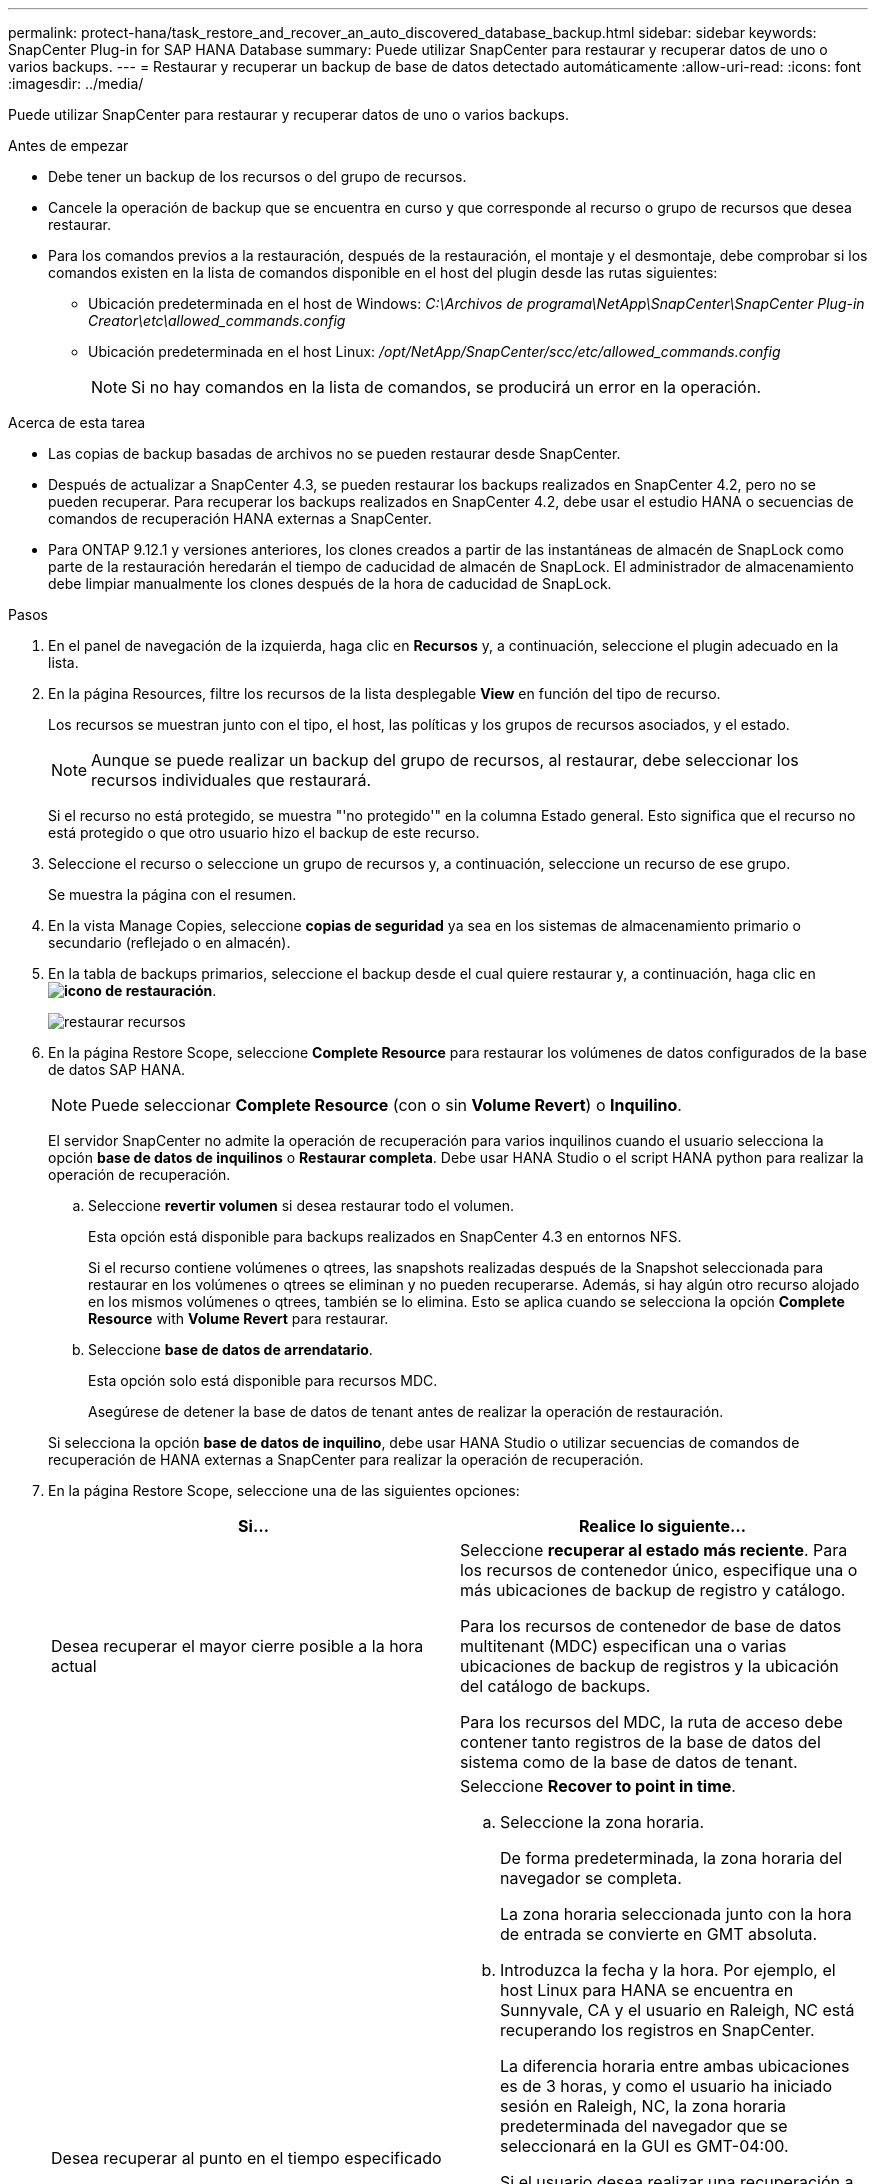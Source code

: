 ---
permalink: protect-hana/task_restore_and_recover_an_auto_discovered_database_backup.html 
sidebar: sidebar 
keywords: SnapCenter Plug-in for SAP HANA Database 
summary: Puede utilizar SnapCenter para restaurar y recuperar datos de uno o varios backups. 
---
= Restaurar y recuperar un backup de base de datos detectado automáticamente
:allow-uri-read: 
:icons: font
:imagesdir: ../media/


[role="lead"]
Puede utilizar SnapCenter para restaurar y recuperar datos de uno o varios backups.

.Antes de empezar
* Debe tener un backup de los recursos o del grupo de recursos.
* Cancele la operación de backup que se encuentra en curso y que corresponde al recurso o grupo de recursos que desea restaurar.
* Para los comandos previos a la restauración, después de la restauración, el montaje y el desmontaje, debe comprobar si los comandos existen en la lista de comandos disponible en el host del plugin desde las rutas siguientes:
+
** Ubicación predeterminada en el host de Windows: _C:\Archivos de programa\NetApp\SnapCenter\SnapCenter Plug-in Creator\etc\allowed_commands.config_
** Ubicación predeterminada en el host Linux: _/opt/NetApp/SnapCenter/scc/etc/allowed_commands.config_
+

NOTE: Si no hay comandos en la lista de comandos, se producirá un error en la operación.





.Acerca de esta tarea
* Las copias de backup basadas de archivos no se pueden restaurar desde SnapCenter.
* Después de actualizar a SnapCenter 4.3, se pueden restaurar los backups realizados en SnapCenter 4.2, pero no se pueden recuperar. Para recuperar los backups realizados en SnapCenter 4.2, debe usar el estudio HANA o secuencias de comandos de recuperación HANA externas a SnapCenter.
* Para ONTAP 9.12.1 y versiones anteriores, los clones creados a partir de las instantáneas de almacén de SnapLock como parte de la restauración heredarán el tiempo de caducidad de almacén de SnapLock. El administrador de almacenamiento debe limpiar manualmente los clones después de la hora de caducidad de SnapLock.


.Pasos
. En el panel de navegación de la izquierda, haga clic en *Recursos* y, a continuación, seleccione el plugin adecuado en la lista.
. En la página Resources, filtre los recursos de la lista desplegable *View* en función del tipo de recurso.
+
Los recursos se muestran junto con el tipo, el host, las políticas y los grupos de recursos asociados, y el estado.

+

NOTE: Aunque se puede realizar un backup del grupo de recursos, al restaurar, debe seleccionar los recursos individuales que restaurará.

+
Si el recurso no está protegido, se muestra "'no protegido'" en la columna Estado general. Esto significa que el recurso no está protegido o que otro usuario hizo el backup de este recurso.

. Seleccione el recurso o seleccione un grupo de recursos y, a continuación, seleccione un recurso de ese grupo.
+
Se muestra la página con el resumen.

. En la vista Manage Copies, seleccione *copias de seguridad* ya sea en los sistemas de almacenamiento primario o secundario (reflejado o en almacén).
. En la tabla de backups primarios, seleccione el backup desde el cual quiere restaurar y, a continuación, haga clic en *image:../media/restore_icon.gif["icono de restauración"]*.
+
image::../media/restoring_resource.gif[restaurar recursos]

. En la página Restore Scope, seleccione *Complete Resource* para restaurar los volúmenes de datos configurados de la base de datos SAP HANA.
+

NOTE: Puede seleccionar *Complete Resource* (con o sin *Volume Revert*) o *Inquilino*.

+
El servidor SnapCenter no admite la operación de recuperación para varios inquilinos cuando el usuario selecciona la opción *base de datos de inquilinos* o *Restaurar completa*. Debe usar HANA Studio o el script HANA python para realizar la operación de recuperación.

+
.. Seleccione *revertir volumen* si desea restaurar todo el volumen.
+
Esta opción está disponible para backups realizados en SnapCenter 4.3 en entornos NFS.

+
Si el recurso contiene volúmenes o qtrees, las snapshots realizadas después de la Snapshot seleccionada para restaurar en los volúmenes o qtrees se eliminan y no pueden recuperarse. Además, si hay algún otro recurso alojado en los mismos volúmenes o qtrees, también se lo elimina. Esto se aplica cuando se selecciona la opción *Complete Resource* with *Volume Revert* para restaurar.

.. Seleccione *base de datos de arrendatario*.
+
Esta opción solo está disponible para recursos MDC.

+
Asegúrese de detener la base de datos de tenant antes de realizar la operación de restauración.

+
Si selecciona la opción *base de datos de inquilino*, debe usar HANA Studio o utilizar secuencias de comandos de recuperación de HANA externas a SnapCenter para realizar la operación de recuperación.



. En la página Restore Scope, seleccione una de las siguientes opciones:
+
|===
| Si... | Realice lo siguiente... 


 a| 
Desea recuperar el mayor cierre posible a la hora actual
 a| 
Seleccione *recuperar al estado más reciente*. Para los recursos de contenedor único, especifique una o más ubicaciones de backup de registro y catálogo.

Para los recursos de contenedor de base de datos multitenant (MDC) especifican una o varias ubicaciones de backup de registros y la ubicación del catálogo de backups.

Para los recursos del MDC, la ruta de acceso debe contener tanto registros de la base de datos del sistema como de la base de datos de tenant.



 a| 
Desea recuperar al punto en el tiempo especificado
 a| 
Seleccione *Recover to point in time*.

.. Seleccione la zona horaria.
+
De forma predeterminada, la zona horaria del navegador se completa.

+
La zona horaria seleccionada junto con la hora de entrada se convierte en GMT absoluta.

.. Introduzca la fecha y la hora. Por ejemplo, el host Linux para HANA se encuentra en Sunnyvale, CA y el usuario en Raleigh, NC está recuperando los registros en SnapCenter.
+
La diferencia horaria entre ambas ubicaciones es de 3 horas, y como el usuario ha iniciado sesión en Raleigh, NC, la zona horaria predeterminada del navegador que se seleccionará en la GUI es GMT-04:00.

+
Si el usuario desea realizar una recuperación a 5:07 a.m .Sunnyvale, CA, el usuario debe configurar la zona horaria del navegador para la zona horaria del host Linux de HANA, que es GMT-00 y especificar la fecha y la hora como 5:00 a.m.

+
Para los recursos de contenedor único, especifique una o más ubicaciones de backup de registro y catálogo.

+
Para los recursos MDC, especifique una o más ubicaciones de backup de registros y la ubicación del catálogo de backups.

+
Para los recursos del MDC, la ruta de acceso debe contener tanto registros de la base de datos del sistema como de la base de datos de tenant.





 a| 
Desea recuperar a un backup de datos específico
 a| 
Seleccione *Recover to specified data backup*.



 a| 
No desea recuperar
 a| 
Seleccione *sin recuperación*. La operación de recuperación debe realizarse manualmente desde el estudio HANA.

|===
+
Solo es posible recuperar los backups que se realizan después de la actualización a SnapCenter 4.3, siempre y cuando el host y el plugin se actualicen a SnapCenter 4.3 y los backups seleccionados para la restauración se tomen después de que el recurso se convierta o se detecte como recurso automático.

. En la página Pre OPS, escriba los comandos previos a la restauración y los comandos de desmontaje que se ejecutarán antes de realizar un trabajo de restauración.
+
Los comandos de desmontaje no están disponibles para los recursos de detección automática.

. En la página Post OPS, escriba los comandos de montaje y los comandos posteriores a la restauración que se ejecutarán después de realizar un trabajo de restauración.
+
Los comandos de montaje no están disponibles para los recursos detectados automáticamente.

. En la página Notification, en la lista desplegable *Email preference*, seleccione los escenarios en los que desea enviar los correos electrónicos.
+
También debe especificar las direcciones de correo electrónico del remitente y los destinatarios, así como el asunto del correo. SMTP también debe configurarse en la página *Ajustes* > *Ajustes globales*.

. Revise el resumen y, a continuación, haga clic en *Finalizar*.
. Supervise el progreso de la operación haciendo clic en *Monitor* > *Jobs*.

